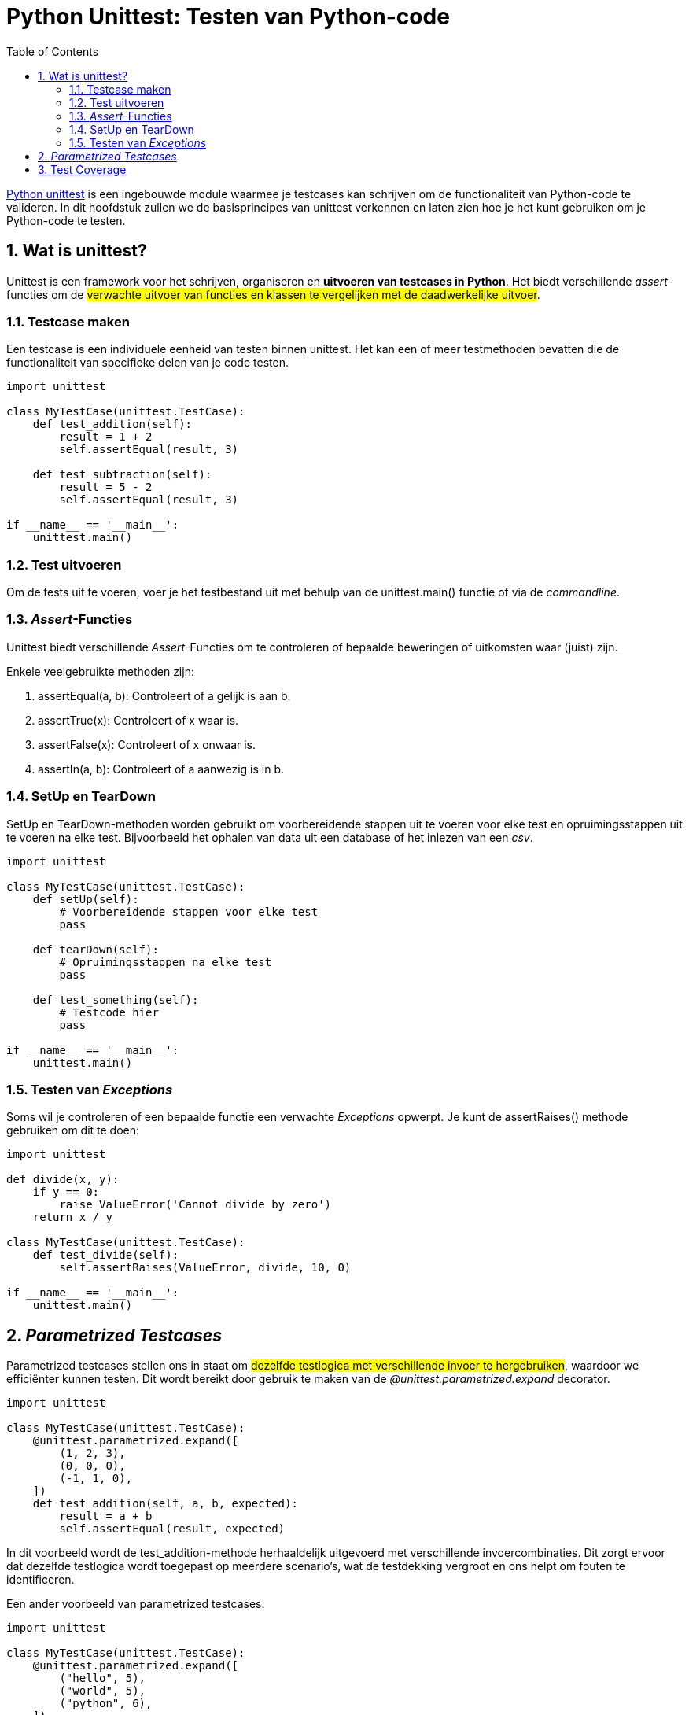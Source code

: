 :source-highlighter: rouge
:rouge-style: thankful_eyes
:toc: left
:toclevels: 5
:sectnums:

= Python Unittest: Testen van Python-code

https://docs.python.org/3/library/unittest.html[Python unittest] is een ingebouwde module waarmee je testcases kan schrijven om de functionaliteit van Python-code te valideren. 
In dit hoofdstuk zullen we de basisprincipes van unittest verkennen en laten zien hoe je het kunt gebruiken om je Python-code te testen.

== Wat is unittest?

Unittest is een framework voor het schrijven, organiseren en **uitvoeren van testcases in Python**. 
Het biedt verschillende _assert_-functies om de ##verwachte uitvoer van functies en klassen te vergelijken met de daadwerkelijke uitvoer##.

=== Testcase maken

Een testcase is een individuele eenheid van testen binnen unittest. 
Het kan een of meer testmethoden bevatten die de functionaliteit van specifieke delen van je code testen.

[source, python]
----
import unittest

class MyTestCase(unittest.TestCase):
    def test_addition(self):
        result = 1 + 2
        self.assertEqual(result, 3)

    def test_subtraction(self):
        result = 5 - 2
        self.assertEqual(result, 3)

if __name__ == '__main__':
    unittest.main()
----

=== Test uitvoeren

Om de tests uit te voeren, voer je het testbestand uit met behulp van de unittest.main() functie of via de __commandline__.


=== __Assert__-Functies

Unittest biedt verschillende __Assert__-Functies om te controleren of bepaalde beweringen of uitkomsten waar (juist) zijn. 

Enkele veelgebruikte methoden zijn:

. assertEqual(a, b): Controleert of a gelijk is aan b.
. assertTrue(x): Controleert of x waar is.
. assertFalse(x): Controleert of x onwaar is.
. assertIn(a, b): Controleert of a aanwezig is in b.

=== SetUp en TearDown

SetUp en TearDown-methoden worden gebruikt om voorbereidende stappen uit te voeren voor elke test en opruimingsstappen uit te voeren na elke test.
Bijvoorbeeld het ophalen van data uit een database of het inlezen van een _csv_.

[source, python]
----
import unittest

class MyTestCase(unittest.TestCase):
    def setUp(self):
        # Voorbereidende stappen voor elke test
        pass

    def tearDown(self):
        # Opruimingsstappen na elke test
        pass

    def test_something(self):
        # Testcode hier
        pass

if __name__ == '__main__':
    unittest.main()
----

=== Testen van _Exceptions_

Soms wil je controleren of een bepaalde functie een verwachte _Exceptions_ opwerpt. Je kunt de assertRaises() methode gebruiken om dit te doen:

[source, python]
----
import unittest

def divide(x, y):
    if y == 0:
        raise ValueError('Cannot divide by zero')
    return x / y

class MyTestCase(unittest.TestCase):
    def test_divide(self):
        self.assertRaises(ValueError, divide, 10, 0)

if __name__ == '__main__':
    unittest.main()
----

== __Parametrized Testcases__

Parametrized testcases stellen ons in staat om ##dezelfde testlogica met verschillende invoer te hergebruiken##, waardoor we efficiënter kunnen testen. 
Dit wordt bereikt door gebruik te maken van de __@unittest.parametrized.expand__ decorator.

[source, python]
----
import unittest

class MyTestCase(unittest.TestCase):
    @unittest.parametrized.expand([
        (1, 2, 3),
        (0, 0, 0),
        (-1, 1, 0),
    ])
    def test_addition(self, a, b, expected):
        result = a + b
        self.assertEqual(result, expected)
----

In dit voorbeeld wordt de test_addition-methode herhaaldelijk uitgevoerd met verschillende invoercombinaties. 
Dit zorgt ervoor dat dezelfde testlogica wordt toegepast op meerdere scenario's, wat de testdekking vergroot en ons helpt om fouten te identificeren.

Een ander voorbeeld van parametrized testcases:

[source, python]
----
import unittest

class MyTestCase(unittest.TestCase):
    @unittest.parametrized.expand([
        ("hello", 5),
        ("world", 5),
        ("python", 6),
    ])
    def test_string_length(self, string, length):
        self.assertEqual(len(string), length)
----

Dit voorbeeld toont hoe dezelfde testlogica wordt toegepast op verschillende invoerwaarden voor het controleren van de lengte van een string.

== Test Coverage

Test coverage is een maatstaf die aangeeft ##hoeveel van de broncode wordt uitgevoerd (controleerd) door de testsuite##. 
Het meten van test coverage helpt ontwikkelaars om gebieden van ##ongeteste code te identificeren## en de algehele kwaliteit van de tests te verbeteren.

Je kunt test coverage meten met behulp van tools zoals coverage.py. Installeer eerst de tool met pip:

[source, bash]
----
pip install coverage
----

Gebruik vervolgens de **coverage run** opdracht om je tests uit te voeren en de dekking te meten:

[source, bash]
----
coverage run -m unittest test_mycode.py
----

Om een rapport te genereren, gebruik je:

[source, bash]
----
coverage report
----

Dit zal een rapport genereren dat laat zien welke delen van de code zijn gedekt door je tests en welke delen niet.

Het meten van test coverage kan je helpen om gebieden van je code te identificeren die mogelijk onvoldoende worden getest, waardoor je de testsuite kunt verbeteren en de stabiliteit van je code kunt verhogen.

